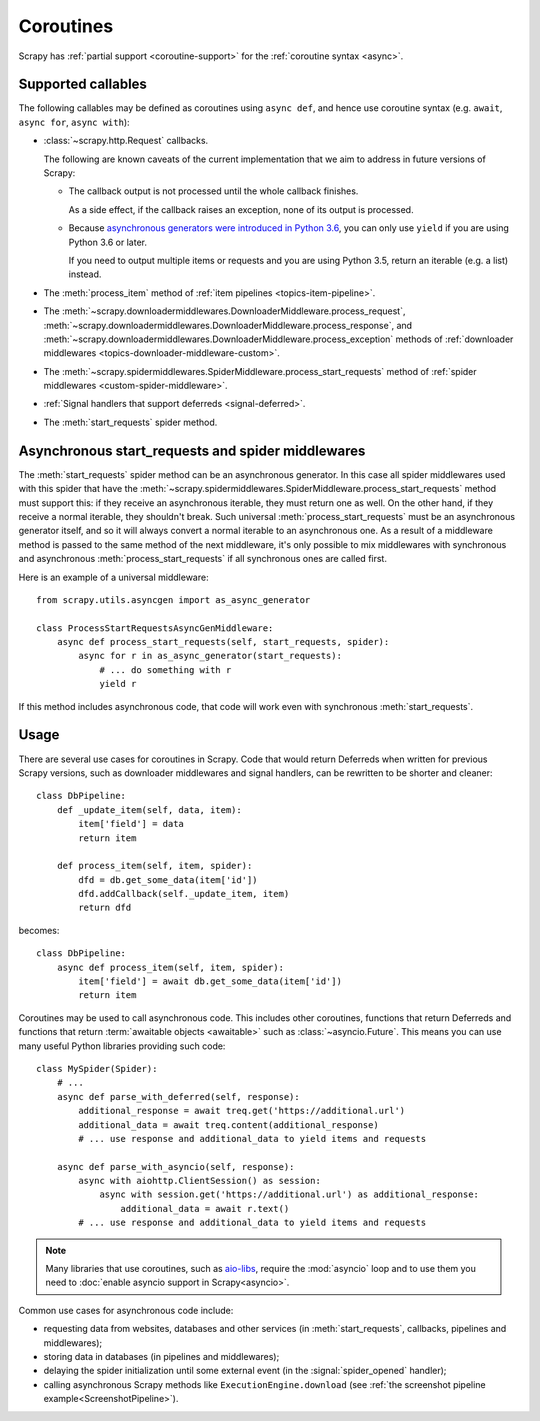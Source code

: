 ==========
Coroutines
==========

.. versionadded:: 2.0

Scrapy has :ref:`partial support <coroutine-support>` for the
:ref:`coroutine syntax <async>`.

.. _coroutine-support:

Supported callables
===================

The following callables may be defined as coroutines using ``async def``, and
hence use coroutine syntax (e.g. ``await``, ``async for``, ``async with``):

-   :class:`~scrapy.http.Request` callbacks.

    The following are known caveats of the current implementation that we aim
    to address in future versions of Scrapy:

    -   The callback output is not processed until the whole callback finishes.

        As a side effect, if the callback raises an exception, none of its
        output is processed.

    -   Because `asynchronous generators were introduced in Python 3.6`_, you
        can only use ``yield`` if you are using Python 3.6 or later.

        If you need to output multiple items or requests and you are using
        Python 3.5, return an iterable (e.g. a list) instead.

-   The :meth:`process_item` method of
    :ref:`item pipelines <topics-item-pipeline>`.

-   The
    :meth:`~scrapy.downloadermiddlewares.DownloaderMiddleware.process_request`,
    :meth:`~scrapy.downloadermiddlewares.DownloaderMiddleware.process_response`,
    and
    :meth:`~scrapy.downloadermiddlewares.DownloaderMiddleware.process_exception`
    methods of
    :ref:`downloader middlewares <topics-downloader-middleware-custom>`.

-   The
    :meth:`~scrapy.spidermiddlewares.SpiderMiddleware.process_start_requests`
    method of :ref:`spider middlewares <custom-spider-middleware>`.

-   :ref:`Signal handlers that support deferreds <signal-deferred>`.

-   The :meth:`start_requests` spider method.

.. _asynchronous generators were introduced in Python 3.6: https://www.python.org/dev/peps/pep-0525/

.. _async-start_requests:

Asynchronous start_requests and spider middlewares
==================================================

.. versionadded:: 2.1

The :meth:`start_requests` spider method can be an asynchronous generator. In
this case all spider middlewares used with this spider that have the
:meth:`~scrapy.spidermiddlewares.SpiderMiddleware.process_start_requests`
method must support this: if they receive an asynchronous iterable, they must
return one as well. On the other hand, if they receive a normal iterable, they
shouldn't break. Such universal :meth:`process_start_requests` must be an
asynchronous generator itself, and so it will always convert a normal iterable
to an asynchronous one. As a result of a middleware method is passed to the
same method of the next middleware, it's only possible to mix middlewares with
synchronous and asynchronous :meth:`process_start_requests` if all synchronous
ones are called first.

Here is an example of a universal middleware::

    from scrapy.utils.asyncgen import as_async_generator

    class ProcessStartRequestsAsyncGenMiddleware:
        async def process_start_requests(self, start_requests, spider):
            async for r in as_async_generator(start_requests):
                # ... do something with r
                yield r

If this method includes asynchronous code, that code will work even with
synchronous :meth:`start_requests`.

Usage
=====

There are several use cases for coroutines in Scrapy. Code that would
return Deferreds when written for previous Scrapy versions, such as downloader
middlewares and signal handlers, can be rewritten to be shorter and cleaner::

    class DbPipeline:
        def _update_item(self, data, item):
            item['field'] = data
            return item

        def process_item(self, item, spider):
            dfd = db.get_some_data(item['id'])
            dfd.addCallback(self._update_item, item)
            return dfd

becomes::

    class DbPipeline:
        async def process_item(self, item, spider):
            item['field'] = await db.get_some_data(item['id'])
            return item

Coroutines may be used to call asynchronous code. This includes other
coroutines, functions that return Deferreds and functions that return
:term:`awaitable objects <awaitable>` such as :class:`~asyncio.Future`.
This means you can use many useful Python libraries providing such code::

    class MySpider(Spider):
        # ...
        async def parse_with_deferred(self, response):
            additional_response = await treq.get('https://additional.url')
            additional_data = await treq.content(additional_response)
            # ... use response and additional_data to yield items and requests

        async def parse_with_asyncio(self, response):
            async with aiohttp.ClientSession() as session:
                async with session.get('https://additional.url') as additional_response:
                    additional_data = await r.text()
            # ... use response and additional_data to yield items and requests

.. note:: Many libraries that use coroutines, such as `aio-libs`_, require the
          :mod:`asyncio` loop and to use them you need to
          :doc:`enable asyncio support in Scrapy<asyncio>`.

Common use cases for asynchronous code include:

* requesting data from websites, databases and other services (in
  :meth:`start_requests`, callbacks, pipelines and middlewares);
* storing data in databases (in pipelines and middlewares);
* delaying the spider initialization until some external event (in the
  :signal:`spider_opened` handler);
* calling asynchronous Scrapy methods like ``ExecutionEngine.download`` (see
  :ref:`the screenshot pipeline example<ScreenshotPipeline>`).

.. _aio-libs: https://github.com/aio-libs
